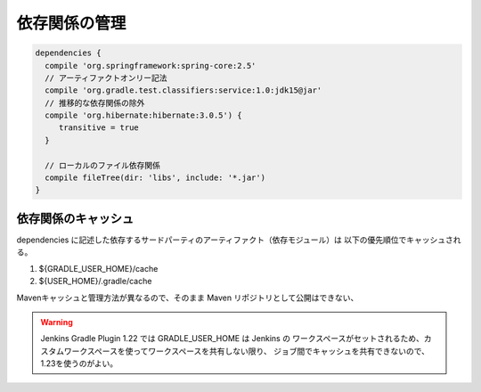 依存関係の管理
=========================

.. sourcecode:: groovy

   dependencies {
     compile 'org.springframework:spring-core:2.5'
     // アーティファクトオンリー記法
     compile 'org.gradle.test.classifiers:service:1.0:jdk15@jar'
     // 推移的な依存関係の除外
     compile 'org.hibernate:hibernate:3.0.5') {
        transitive = true
     }

     // ローカルのファイル依存関係
     compile fileTree(dir: 'libs', include: '*.jar')
   }

依存関係のキャッシュ
~~~~~~~~~~~~~~~~~~~~~~~~~

dependencies に記述した依存するサードパーティのアーティファクト（依存モジュール）は
以下の優先順位でキャッシュされる。

1. ${GRADLE_USER_HOME}/cache
2. ${USER_HOME}/.gradle/cache

Mavenキャッシュと管理方法が異なるので、そのまま Maven リポジトリとして公開はできない、

.. warning::

  Jenkins Gradle Plugin 1.22 では GRADLE_USER_HOME は Jenkins の
  ワークスペースがセットされるため、カスタムワークスペースを使ってワークスペースを共有しない限り、
  ジョブ間でキャッシュを共有できないので、1.23を使うのがよい。
